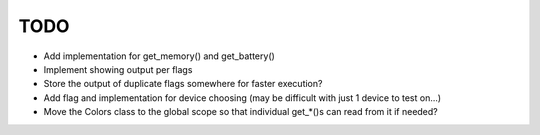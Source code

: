 TODO
====
* Add implementation for get_memory() and get_battery()
* Implement showing output per flags
* Store the output of duplicate flags somewhere for faster execution?
* Add flag and implementation for device choosing (may be difficult with just 1 device to test on...)
* Move the Colors class to the global scope so that individual get_*()s can read from it if needed?